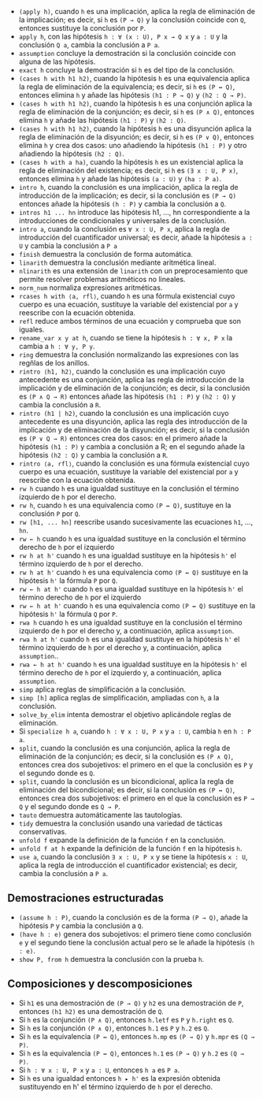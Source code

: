 + =(apply h)=, cuando =h= es una implicación, aplica la regla
  de eliminación de la implicación; es decir, si =h= es =(P → Q)= y la
  conclusión coincide con =Q=, entonces sustituye la conclusión por =P=.
+ =apply h=, con las hipótesis =h : ∀ (x : U), P x → Q x= y =a : U= y la
  conclusión =Q a=, cambia la conclusión a =P a=.
+ =assumption= concluye la demostración si la conclusión coincide con alguna de
  las hipótesis.
+ =exact h= concluye la demostración si =h= es del tipo de la conclusión.
+ =(cases h with h1 h2)=, cuando la hipótesis =h= es una equivalencia aplica la
  regla de eliminación de la equivalencia; es decir, si =h= es =(P ↔ Q)=,
  entonces elimina =h= y añade las hipótesis =(h1 : P → Q)= y =(h2 : Q → P)=.
+ =(cases h with h1 h2)=, cuando la hipótesis =h= es una conjunción aplica la
  regla de eliminación de la conjunción; es decir, si =h= es =(P ∧ Q)=,
  entonces elimina =h= y añade las hipótesis =(h1 : P)= y =(h2 : Q)=.
+ =(cases h with h1 h2)=, cuando la hipótesis =h= es una disyunción aplica la
  regla de eliminación de la disyunción; es decir, si =h= es =(P ∨ Q)=,
  entonces elimina =h= y crea dos casos: uno añadiendo la hipótesis =(h1 : P)=
  y otro añadiendo la hipótesis =(h2 : Q)=.
+ =(cases h with a ha)=, cuando la hipótesis =h= es un existencial aplica la
  regla de eliminación del existencia; es decir, si =h= es =(∃ x : U, P x)=,
  entonces elimina =h= y añade las hipótesis =(a : U)= y =(ha : P a)=.
+ =intro h=, cuando la conclusión es una implicación, aplica la regla de
  introducción de la implicación; es decir, si la conclusión es =(P → Q)=
  entonces añade la hipótesis =(h : P)= y cambia la conclusión a =Q=.
+ =intros h1 ... hn= introduce las hipótesis h1, ..., hn correspondiente a la
  introducciones de condicionales y universales de la conclusión.
+ =intro a=, cuando la conclusión es =∀ x : U, P x=, aplica la regla de
  introducción del cuantificador universal; es decir, añade la hipótesis =a : U=
  y cambia la conclusión a =P a=
+ =finish= demuestra la conclusión de forma automática.
+ =linarith= demuestra la conclusión mediante aritmética lineal.
+ =nlinarith= es una extensión de =linarith= con un preprocesamiento que permite
  resolver problemas aritméticos no lineales.
+ =norm_num= normaliza expresiones aritméticas.
+ =rcases h with ⟨a, rfl⟩=, cuando =h= es una fórmula existencial cuyo cuerpo es
  una ecuación, sustituye la variable del existencial por =a= y reescribe con la
  ecuación obtenida.
+ =refl= reduce ambos términos de una ecuación y comprueba que son iguales.
+ =rename_var x y at h=, cuando se tiene la hipótesis =h : ∀ x, P x= la
  cambia a =h : ∀ y, P y=.
+ =ring= demuestra la conclusión normalizando las expresiones con las regñlas de
  los anillos.
+ =rintro ⟨h1, h2⟩=, cuando la conclusión es una implicación cuyo antecedente es
  una conjunción, aplica las regla de introducción de la implicación y de
  eliminación de la conjunción; es decir, si la conclusión es =(P ∧ Q → R)=
  entonces añade las hipótesis =(h1 : P)= y =(h2 : Q)= y cambia la conclusión a
  =R=.
+ =rintro (h1 | h2)=, cuando la conclusión es una implicación cuyo antecedente
  es una disyunción, aplica las regla des introducción de la implicación y de
  eliminación de la disyunción; es decir, si la conclusión es =(P ∨ Q → R)=
  entonces crea dos casos: en el primero añade la hipótesis =(h1 : P)= y cambia
  a conclusión a R; en el segundo añade la hipótesis =(h2 : Q)= y cambia la
  conclusión a =R=.
+ =rintro ⟨a, rfl⟩=, cuando la conclusión es una fórmula existencial cuyo cuerpo es
  una ecuación, sustituye la variable del existencial por =a= y reescribe con la
  ecuación obtenida.
+ =rw h= cuando =h= es una igualdad sustituye en la conclusión el término
  izquierdo de =h= por el derecho.
+ =rw h=, cuando =h= es una equivalencia como =(P ↔ Q)=, sustituye en la
  conclusión =P= por =Q=.
+ =rw [h1, ... hn]= reescribe usando sucesivamente las ecuaciones =h1=, ...,
  =hn=.
+ =rw ← h= cuando =h= es una igualdad sustituye en la conclusión el término
  derecho de =h= por el izquierdo
+ =rw h at h'= cuando =h= es una igualdad sustituye en la hipótesis =h'= el
  término izquierdo de =h= por el derecho.
+ =rw h at h'= cuando =h= es una equivalencia como =(P ↔ Q)= sustituye en la
  hipótesis =h'= la fórmula =P= por =Q=.
+ =rw ← h at h'= cuando =h= es una igualdad sustituye en la hipótesis =h'= el
  término derecho de =h= por el izquierdo
+ =rw ← h at h'= cuando =h= es una equivalencia como =(P ↔ Q)= sustituye en la
  hipótesis =h'= la fórmula =Q= por =P=.
+ =rwa h= cuando =h= es una igualdad sustituye en la conclusión el término
  izquierdo de =h= por el derecho y, a continuación, aplica =assumption=.
+ =rwa h at h'= cuando =h= es una igualdad sustituye en la hipótesis =h'= el
  término izquierdo de =h= por el derecho y, a continuación, aplica
  =assumption=..
+ =rwa ← h at h'= cuando =h= es una igualdad sustituye en la hipótesis =h'= el
  término derecho de =h= por el izquierdo y, a continuación, aplica
  =assumption=.
+ =simp= aplica reglas de simplificación a la conclusión.
+ =simp [h]= aplica reglas de simplificación, ampliadas con =h=, a la
  conclusión.
+ =solve_by_elim= intenta demostrar el objetivo aplicándole reglas de
  eliminación.
+ Si =specialize h a=, cuando =h : ∀ x : U, P x= y =a : U=, cambia =h= en
  =h : P a=.
+ =split=, cuando la conclusión es una conjunción, aplica la regla de
  eliminación de la conjunción; es decir, si la conclusión es =(P ∧ Q)=,
  entonces crea dos subojetivos: el primero en el que la conclusión es =P= y el
  segundo donde es =Q=.
+ =split=, cuando la conclusión es un bicondicional, aplica la regla de
  eliminación del bicondicional; es decir, si la conclusión es =(P ↔ Q)=,
  entonces crea dos subojetivos: el primero en el que la conclusión es =P → Q= y el
  segundo donde es =Q → P=.
+ =tauto= demuestra automáticamente las tautologías.
+ =tidy= demuestra la conclusión usando una variedad de tácticas conservativas.
+ =unfold f= expande la definición de la función =f= en la conclusión.
+ =unfold f at h= expande la definición de la función =f= en la hipótesis =h=.
+ =use a=, cuando la conclusión =∃ x : U, P x= y se tiene la hipótesis =x : U=,
  aplica la regla de introducción el cuantificador existencial; es decir, cambia
  la conclusión a =P a=.

** Demostraciones estructuradas
+ =(assume h : P)=, cuando la conclusión es de la forma =(P → Q)=, añade la
  hipótesis =P= y cambia la conclusión a =Q=.
+ =(have h : e)= genera dos subojetivos: el primero tiene como conclusión =e= y
  el segundo tiene la conclusión actual pero se le añade la hipótesis =(h : e)=.
+ =show P, from h= demuestra la conclusión con la prueba =h=.

** Composiciones y descomposiciones
+ Si =h1= es una demostración de =(P → Q)= y =h2= es una demostración de =P=,
  entonces =(h1 h2)= es una demostración de =Q=.
+ Si =h= es la conjunción =(P ∧ Q)=, entonces =h.letf= es =P= y =h.right= es =Q=.
+ Si =h= es la conjunción =(P ∧ Q)=, entonces =h.1= es =P= y =h.2= es =Q=.
+ Si =h= es la equivalencia =(P ↔ Q)=, entonces =h.mp= es =(P → Q)= y =h.mpr= es
  =(Q → P)=.
+ Si =h= es la equivalencia =(P ↔ Q)=, entonces =h.1= es =(P → Q)= y =h.2= es
  =(Q → P)=.
+ Si =h : ∀ x : U, P x= y =a : U=, entonces =h a= es =P a=.
+ Si =h= es una igualdad entonces =h ▸ h'= es la expresión obtenida sustituyendo
  en h' el término izquierdo de =h= por el derecho.
